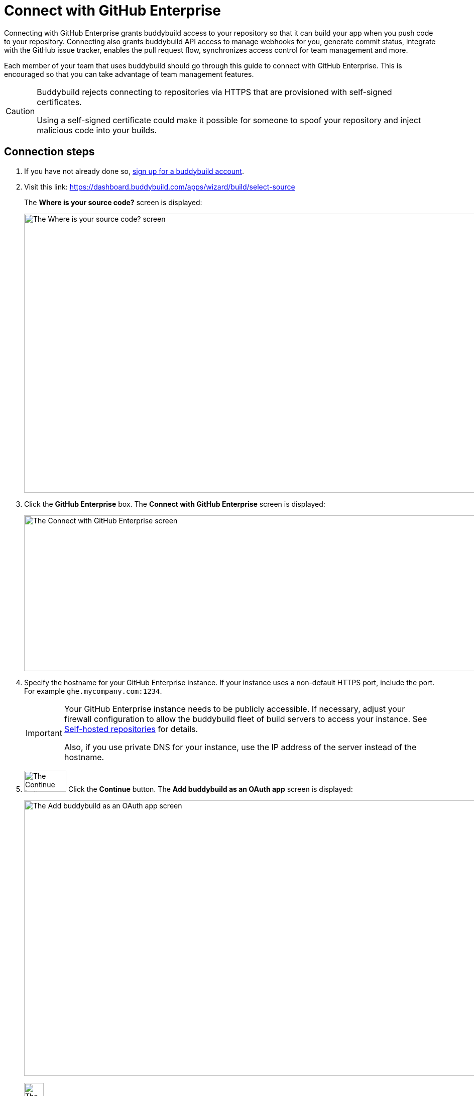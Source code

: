 = Connect with GitHub Enterprise

Connecting with GitHub Enterprise grants buddybuild access to your
repository so that it can build your app when you push code to your
repository. Connecting also grants buddybuild API access to manage
webhooks for you, generate commit status, integrate with the GitHub
issue tracker, enables the pull request flow, synchronizes access
control for team management and more.

Each member of your team that uses buddybuild should go through this
guide to connect with GitHub Enterprise. This is encouraged so that you
can take advantage of team management features.

[CAUTION]
====
Buddybuild rejects connecting to repositories via HTTPS that are
provisioned with self-signed certificates.

Using a self-signed certificate could make it possible for someone to
spoof your repository and inject malicious code into your builds.
====

== Connection steps

. If you have not already done so,
  link:https://dashboard.buddybuild.com/signup[sign up for a buddybuild
  account].

. Visit this link:
  https://dashboard.buddybuild.com/apps/wizard/build/select-source
+
The **Where is your source code?** screen is displayed:
+
image:img/screen-select_source.png["The Where is your source code?
screen", 1280, 555, role="frame"]

. Click the **GitHub Enterprise** box. The **Connect with GitHub
Enterprise** screen is displayed:
+
image:img/screen-connect_with_ghe.png["The Connect with GitHub
Enterprise screen", 1280, 310, role="frame"]

. Specify the hostname for your GitHub Enterprise instance. If your
instance uses a non-default HTTPS port, include the port. For example
`ghe.mycompany.com:1234`.
+
[IMPORTANT]
===========
Your GitHub Enterprise instance needs to be publicly accessible. If
necessary, adjust your firewall configuration to allow the buddybuild
fleet of build servers to access your instance. See
link:../repository/self_hosted.adoc[Self-hosted repositories] for
details.

Also, if you use private DNS for your instance, use the IP address of
the server instead of the hostname.
===========

. image:img/button-continue.png["The Continue button", 84, 42,
  role="right"]
  Click the **Continue** button. The **Add buddybuild as an OAuth app**
  screen is displayed:
+
image:img/screen-add_bb_as_oauth.png["The Add buddybuild as an OAuth app
screen", 1280, 548, role="frame"]

. image:img/button-copy_to_clipboard.png["The copy to clipboard button",
  39, 42, role="right"]
  Click the copy to clipboard button beside the **Callback URL** field.

. In another browser window or tab, log in to your GitHub Enterprise
instance.
+
image:img/screen-ghe-logged_in.png["GitHub Enterprise, just after
login.", 1280, 467, role="frame"]

. image:img/dropdown-ghe-avatar.png["The GitHub Enterprise avatar
  dropdown menu", 180, 316, role="right"]
  At the top-right of the screen, click your account avatar. The avatar
  dropdown menu is displayed.

. Select **Settings**. The **Public profile** screen is displayed:
+
image:img/screen-ghe-profile_settings.png["The GitHub Enterprise Public
profile screen", 1280, 649, role="frame"]

. image:img/panel-ghe-organization_settings.png["The Organization
  settings panel in GitHub Enterprise", 221, 76, role="right"]
  At the bottom left of the screen, click the name of the organization
  that contains one or more repos that buddybuild should access. The
  **Organization profile** screen for the selected organization is
  displayed:
+
image:img/screen-ghe-organization_profile.png["The Organization profile
screen in GitHub Enterprise", 1280, 526, role="frame"]

. image:img/button-ghe-oauth_applications.png["The OAuth applications
  button in GitHub Enterprise", 221, 39, role="right"]
  In the left navigation bar, click the **OAuth applications** button.
  The **OAuth applications** screen is displayed:
+
image:img/screen-ghe-oauth_applications.png["The OAuth applications
screen in GitHub Enterprise", 1280, 1024, role="frame"]

. image:img/button-ghe-register_an_application.png["The Register an
  application button in GitHub Enterprise", 183, 34, role="right"]
  Click the **Register an application** button. The **Register a new
  OAuth application** screen is displayed:
+
image:img/screen-ghe-register_new_application.png["The Register a new
OAuth application screen in GitHub Enterprise", 1280, 700,
role="frame"]

. In the **Application name** field, specify a name for the application.
  We recommend `buddybuild`.

. Optionally, fill in the **Homepage URL** field. If you do so, we
  recommend `https://www.buddybuild.com/`.

. Optionally, fill in the **Application description** field. If you do
  so, we recommend `The CI/CD solution for mobile developers.`

. Paste the **Callback URL** (that you copied from the **Add buddybuild
  as an OAuth app** screen) into the **Authorization callback URL**
  field.

. image:img/button-ghe-register_application.png["The Register
  application button on GitHub Enterprise", 164, 34, role="right"]
  Click the **Register application** button. The **OAuth application
  details** screen is displayed:
+
image:img/screen-ghe-oauth_app_details.png["The details page for the
OAuth app in GitHub Enterprise", 1280, 1024, role="frame"]

. Copy the **Client ID** value.

. Switch to the browser window or tab containing the buddybuild **Add
buddybuild as an OAuth app** screen.

. Paste the **Client ID** value into the **Enter your Client ID** field.

. Switch to the browser window or tab containing the GitHub Enterprise
screen.

. Copy the **Client Secret** value.

. Switch to the browser window or tab containing the buddybuild **Add
buddybuild as an OAuth app** screen.

. Paste the **Client Secret** value into the **Enter your Client
secret** field.

. image:img/button-continue.png["The Continue button", 84, 42,
  role="right"]
  Click the **Continue** button. If the connection succeeds, a
  success screen is displayed:
+
image:img/screen-connect_to_ghe_success.png["The connection success
screen", 1280, 531, role="frame"]
+
At this point, buddybuild can connect to your GitHub Enterprise
instance, but it is not yet authorized to perform any actions.

. image:img/button-authorize_ghe.png["The Authorize your GitHub
  Enterprise account button", 326, 42, role="right"]
  Click the **Authorize your GitHub Enterprise account** button. The
  GitHub Enterprise authorization screen is displayed:
+
image:img/screen-ghe-authorize.png["The GitHub Enterprise authorization
screen", 1280, 686, role="frame"]

. image:img/button-ghe-authorize_test.png["The Authorize <organization>
  button", 224, 34, role="right"]
  Click the **Authorize <organization name>** button (in this example,
  **Authorize test**).

That's it! You have now successfully connected buddybuild to your GitHub
Enterprise instance.

**The next step is to select a repository to build with buddybuild!**

- For iOS apps, continue to the
  link:ios/select_a_repo_and_app_to_build.adoc[iOS
  Quickstart]

- For Android apps, continue to the
  link:android/select_an_app.adoc[Android Quickstart]
